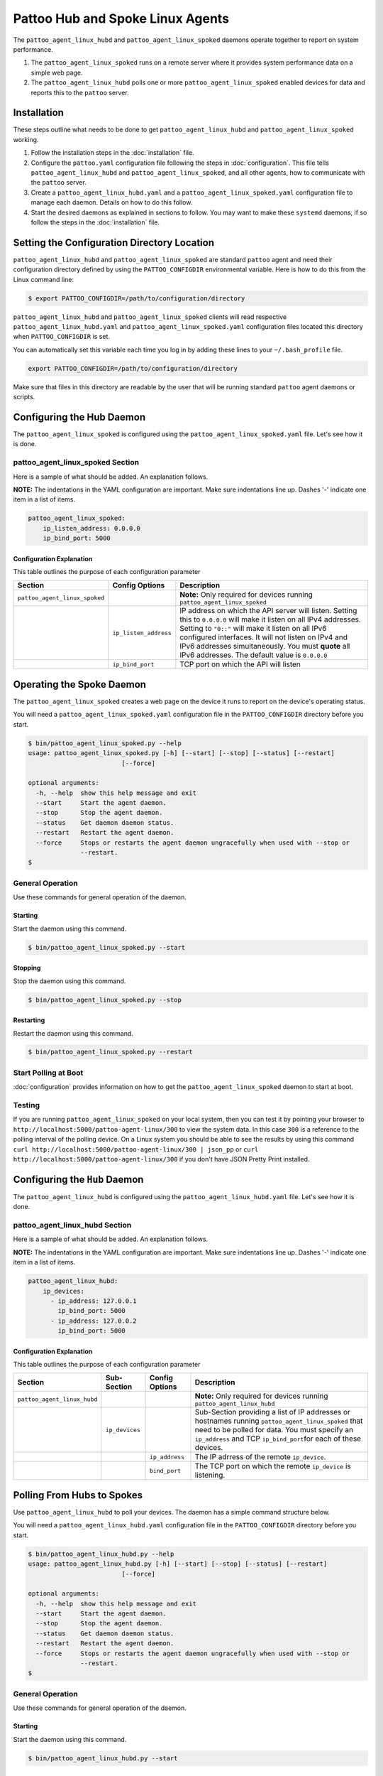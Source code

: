 
Pattoo Hub and Spoke Linux Agents
=================================

The ``pattoo_agent_linux_hubd`` and ``pattoo_agent_linux_spoked`` daemons operate together to report on system performance.

#. The ``pattoo_agent_linux_spoked`` runs on a remote server where it provides system performance data on a simple web page.
#. The ``pattoo_agent_linux_hubd`` polls one or more ``pattoo_agent_linux_spoked`` enabled devices for data and reports this to the ``pattoo`` server.

Installation
------------

These steps outline what needs to be done to get ``pattoo_agent_linux_hubd`` and ``pattoo_agent_linux_spoked`` working.

#. Follow the installation steps in the :doc:`installation` file.
#. Configure the ``pattoo.yaml`` configuration file following the steps in :doc:`configuration`. This file tells ``pattoo_agent_linux_hubd`` and ``pattoo_agent_linux_spoked``, and all other agents, how to communicate with the ``pattoo`` server.
#. Create a ``pattoo_agent_linux_hubd.yaml`` and a  ``pattoo_agent_linux_spoked.yaml`` configuration file to manage each daemon. Details on how to do this follow.
#. Start the desired daemons as explained in sections to follow. You may want to make these ``systemd`` daemons, if so follow the steps in the :doc:`installation` file.


Setting the  Configuration Directory Location
---------------------------------------------

``pattoo_agent_linux_hubd`` and ``pattoo_agent_linux_spoked`` are standard ``pattoo`` agent and need their configuration directory defined by using the ``PATTOO_CONFIGDIR`` environmental variable. Here is how to do this from the Linux command line:

.. code-block:: bash

   $ export PATTOO_CONFIGDIR=/path/to/configuration/directory

``pattoo_agent_linux_hubd`` and ``pattoo_agent_linux_spoked`` clients will read respective ``pattoo_agent_linux_hubd.yaml`` and ``pattoo_agent_linux_spoked.yaml`` configuration files located this directory when ``PATTOO_CONFIGDIR`` is set.

You can automatically set this variable each time you log in by adding these lines to your ``~/.bash_profile`` file.

.. code-block:: bash

   export PATTOO_CONFIGDIR=/path/to/configuration/directory

Make sure that files in this directory are readable by the user that will be running standard ``pattoo`` agent daemons or scripts.


Configuring the Hub Daemon
--------------------------

The ``pattoo_agent_linux_spoked`` is configured using the ``pattoo_agent_linux_spoked.yaml`` file. Let's see how it is done.


pattoo_agent_linux_spoked Section
^^^^^^^^^^^^^^^^^^^^^^^^^^^^^^^^^

Here is a sample of what should be added. An explanation follows.

**NOTE:** The indentations in the YAML configuration are important. Make sure indentations line up. Dashes '-' indicate one item in a list of items.

.. code-block:: yaml

   pattoo_agent_linux_spoked:
       ip_listen_address: 0.0.0.0
       ip_bind_port: 5000

Configuration Explanation
~~~~~~~~~~~~~~~~~~~~~~~~~

This table outlines the purpose of each configuration parameter

.. list-table::
   :header-rows: 1

   * - Section
     - Config Options
     - Description
   * - ``pattoo_agent_linux_spoked``
     -
     - **Note:** Only required for devices running ``pattoo_agent_linux_spoked``
   * -
     - ``ip_listen_address``
     - IP address on which the API server will listen. Setting this to ``0.0.0.0`` will make it listen on all IPv4 addresses. Setting to ``"0::"`` will make it listen on all IPv6 configured interfaces. It will not listen on IPv4 and IPv6 addresses simultaneously. You must **quote** all IPv6 addresses. The default value is ``0.0.0.0``
   * -
     - ``ip_bind_port``
     - TCP port on which the API will listen

Operating the Spoke Daemon
------------------------------

The ``pattoo_agent_linux_spoked`` creates a web page on the device it runs to report on the device's operating status.

You will need a ``pattoo_agent_linux_spoked.yaml`` configuration file in the ``PATTOO_CONFIGDIR`` directory before you start.

.. code-block:: bash

   $ bin/pattoo_agent_linux_spoked.py --help
   usage: pattoo_agent_linux_spoked.py [-h] [--start] [--stop] [--status] [--restart]
                            [--force]

   optional arguments:
     -h, --help  show this help message and exit
     --start     Start the agent daemon.
     --stop      Stop the agent daemon.
     --status    Get daemon daemon status.
     --restart   Restart the agent daemon.
     --force     Stops or restarts the agent daemon ungracefully when used with --stop or
                 --restart.
   $

General Operation
^^^^^^^^^^^^^^^^^
Use these commands for general operation of the daemon.

Starting
~~~~~~~~
Start the daemon using this command.

.. code-block:: bash

  $ bin/pattoo_agent_linux_spoked.py --start

Stopping
~~~~~~~~
Stop the daemon using this command.

.. code-block:: bash

    $ bin/pattoo_agent_linux_spoked.py --stop


Restarting
~~~~~~~~~~
Restart the daemon using this command.

.. code-block:: bash

    $ bin/pattoo_agent_linux_spoked.py --restart


Start Polling at Boot
^^^^^^^^^^^^^^^^^^^^^

:doc:`configuration` provides information on how to get the ``pattoo_agent_linux_spoked`` daemon to start at boot.


Testing
^^^^^^^

If you are running ``pattoo_agent_linux_spoked`` on your local system, then you can test it by pointing your browser to ``http://localhost:5000/pattoo-agent-linux/300`` to view the system data. In this case ``300`` is a reference to the polling interval of the polling device. On  a Linux system you should be able to see the results by using this command ``curl http://localhost:5000/pattoo-agent-linux/300 | json_pp`` or  ``curl http://localhost:5000/pattoo-agent-linux/300`` if you don't have JSON Pretty Print installed.



Configuring the ``Hub`` Daemon
------------------------------

The ``pattoo_agent_linux_hubd`` is configured using the ``pattoo_agent_linux_hubd.yaml`` file. Let's see how it is done.

pattoo_agent_linux_hubd Section
^^^^^^^^^^^^^^^^^^^^^^^^^^^^^^^

Here is a sample of what should be added. An explanation follows.

**NOTE:** The indentations in the YAML configuration are important. Make sure indentations line up. Dashes '-' indicate one item in a list of items.

.. code-block:: yaml

   pattoo_agent_linux_hubd:
       ip_devices:
         - ip_address: 127.0.0.1
           ip_bind_port: 5000
         - ip_address: 127.0.0.2
           ip_bind_port: 5000

Configuration Explanation
~~~~~~~~~~~~~~~~~~~~~~~~~

This table outlines the purpose of each configuration parameter

.. list-table::
  :header-rows: 1

  * - Section
    - Sub-Section
    - Config Options
    - Description
  * - ``pattoo_agent_linux_hubd``
    -
    -
    - **Note:** Only required for devices running ``pattoo_agent_linux_hubd``
  * -
    - ``ip_devices``
    -
    - Sub-Section providing a list of IP addresses or hostnames running ``pattoo_agent_linux_spoked`` that need to be polled for data. You must specify an ``ip_address`` and TCP ``ip_bind_port``\ for each of these devices.
  * -
    -
    - ``ip_address``
    - The IP adrress of the remote ``ip_device``.
  * -
    -
    - ``bind_port``
    - The TCP port on which the remote ``ip_device`` is listening.

Polling From Hubs to Spokes
---------------------------

Use ``pattoo_agent_linux_hubd`` to poll your devices. The daemon has a simple command structure below.

You will need a ``pattoo_agent_linux_hubd.yaml`` configuration file in the ``PATTOO_CONFIGDIR`` directory before you start.

.. code-block:: bash

   $ bin/pattoo_agent_linux_hubd.py --help
   usage: pattoo_agent_linux_hubd.py [-h] [--start] [--stop] [--status] [--restart]
                            [--force]

   optional arguments:
     -h, --help  show this help message and exit
     --start     Start the agent daemon.
     --stop      Stop the agent daemon.
     --status    Get daemon daemon status.
     --restart   Restart the agent daemon.
     --force     Stops or restarts the agent daemon ungracefully when used with --stop or
                 --restart.
   $

General Operation
^^^^^^^^^^^^^^^^^
Use these commands for general operation of the daemon.

Starting
~~~~~~~~
Start the daemon using this command.

.. code-block:: bash

  $ bin/pattoo_agent_linux_hubd.py --start

Stopping
~~~~~~~~
Stop the daemon using this command.

.. code-block:: bash

    $ bin/pattoo_agent_linux_hubd.py --stop


Restarting
~~~~~~~~~~
Restart the daemon using this command.

.. code-block:: bash

    $ bin/pattoo_agent_linux_hubd.py --restart


Start Polling at Boot
^^^^^^^^^^^^^^^^^^^^^

:doc:`configuration` provides information on how to get the ``pattoo_agent_linux_hubd`` daemon to start at boot.

Troubleshooting
---------------

Troubleshooting steps can be found in the `PattooShared troubleshooting documentation <https://pattoo-shared.readthedocs.io/en/latest/troubleshooting.html>`_
